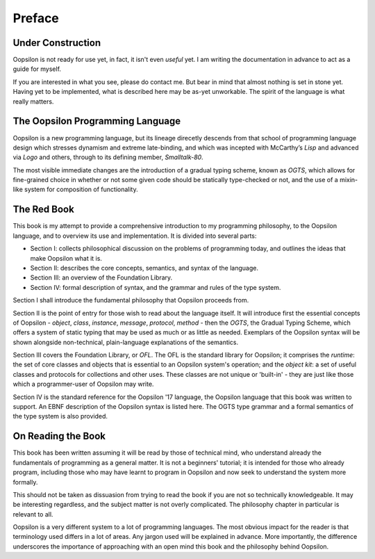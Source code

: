 Preface
=======

Under Construction
~~~~~~~~~~~~~~~~~~

Oopsilon is not ready for use yet, in fact, it isn't even *useful* yet. I am
writing the documentation in advance to act as a guide for myself. 

If you are interested in what you see, please do contact me. But bear in mind
that almost nothing is set in stone yet. Having yet to be implemented, what is
described here may be as-yet unworkable. The spirit of the language is what
really matters.

The Oopsilon Programming Language
~~~~~~~~~~~~~~~~~~~~~~~~~~~~~~~~~

Oopsilon is a new programming language, but its lineage direcetly descends from
that school of programming language design which stresses dynamism and extreme
late-binding, and which was incepted with McCarthy’s *Lisp* and advanced via
*Logo* and others, through to its defining member, *Smalltalk-80*.

The most visible immediate changes are the introduction of a gradual
typing scheme, known as *OGTS*, which allows for fine-grained choice in
whether or not some given code should be statically type-checked or not,
and the use of a mixin-like system for composition of functionality.

The Red Book
~~~~~~~~~~~~

This book is my attempt to provide a comprehensive introduction to my
programming philosophy, to the Oopsilon language, and to overview its
use and implementation. It is divided into several parts:

-  Section I: collects philosophical discussion on the problems of programming
   today, and outlines the ideas that make Oopsilon what it is.
-  Section II: describes the core concepts, semantics, and syntax of the
   language.
-  Section III: an overview of the Foundation Library.
-  Section IV: formal description of syntax, and the grammar and rules of
   the type system.

Section I shall introduce the fundamental philosophy that Oopsilon proceeds
from.

Section II is the point of entry for those wish to read about the language
itself. It will introduce first the essential concepts of Oopsilon - *object*,
*class*, *instance*, *message*, *protocol*, *method* - then the *OGTS*, the
Gradual Typing Scheme, which offers a system of static typing that may be used
as much or as little as needed. Exemplars of the Oopsilon syntax will be shown
alongside non-technical, plain-language explanations of the semantics.

Section III covers the Foundation Library, or *OFL*. The OFL is the standard
library for Oopsilon; it comprises the *runtime*: the set of core
classes and objects that is essential to an Oopsilon system's operation;
and the *object kit*: a set of useful classes and protocols for
collections and other uses. These classes are not unique or 'built-in' -
they are just like those which a programmer-user of Oopsilon may write.

Section IV is the standard reference for the Oopsilon '17 language, the
Oopsilon language that this book was written to support. An EBNF
description of the Oopsilon syntax is listed here. The OGTS type grammar
and a formal semantics of the type system is also provided.

On Reading the Book
~~~~~~~~~~~~~~~~~~~

This book has been written assuming it will be read by those of
technical mind, who understand already the fundamentals of programming
as a general matter. It is not a beginners' tutorial; it is intended for
those who already program, including those who may have learnt to
program in Oopsilon and now seek to understand the system more formally.

This should not be taken as dissuasion from trying to read the book if
you are not so technically knowledgeable. It may be interesting
regardless, and the subject matter is not overly complicated. The
philosophy chapter in particular is relevant to all.

Oopsilon is a very different system to a lot of programming languages.
The most obvious impact for the reader is that terminology used differs
in a lot of areas. Any jargon used will be explained in advance. More
importantly, the difference underscores the importance of approaching with an
open mind this book and the philosophy behind Oopsilon.